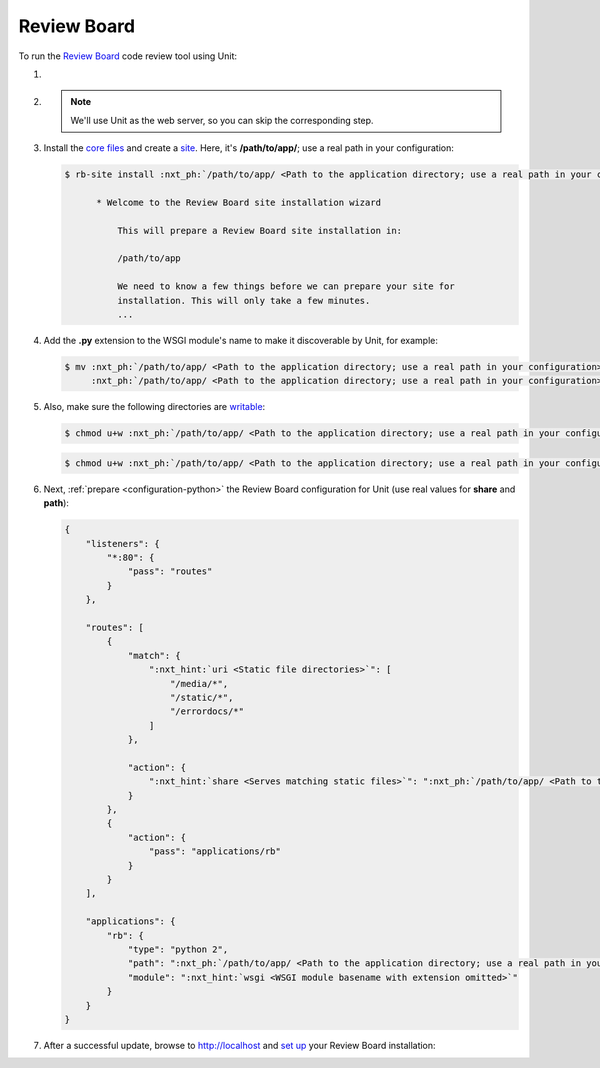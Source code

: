 .. |app| replace:: Review Board
.. |mod| replace:: Python 2.7
.. |app-preq| replace:: prerequisites
.. _app-preq: https://www.reviewboard.org/docs/manual/dev/admin/installation/linux/#before-you-begin
.. |app-link| replace:: core files
.. _app-link: https://www.reviewboard.org/docs/manual/dev/admin/installation/linux/#installing-review-board

############
Review Board
############

To run the `Review Board
<https://www.reviewboard.org>`_ code review tool using Unit:

#. .. include:: ../include/howto_install_unit.rst

#. .. include:: ../include/howto_install_prereq.rst

   .. note::

      We'll use Unit as the web server, so you can skip the corresponding step.

#. Install the |app-link|_ and create a `site
   <https://www.reviewboard.org/docs/manual/dev/admin/installation/creating-sites/>`_.
   Here, it's **/path/to/app/**; use a real path in your configuration:

   .. code-block:: console

      $ rb-site install :nxt_ph:`/path/to/app/ <Path to the application directory; use a real path in your configuration>`

            * Welcome to the Review Board site installation wizard

                This will prepare a Review Board site installation in:

                /path/to/app

                We need to know a few things before we can prepare your site for
                installation. This will only take a few minutes.
                ...

#. Add the **.py** extension to the WSGI module's name to make it
   discoverable by Unit, for example:

   .. code-block:: console

      $ mv :nxt_ph:`/path/to/app/ <Path to the application directory; use a real path in your configuration>`htdocs/reviewboard.wsgi   \
           :nxt_ph:`/path/to/app/ <Path to the application directory; use a real path in your configuration>`htdocs/wsgi.py

#. .. include:: ../include/howto_change_ownership.rst

   Also, make sure the following directories are `writable
   <https://www.reviewboard.org/docs/manual/dev/admin/installation/creating-sites/#changing-permissions>`_:

   .. code-block:: console

      $ chmod u+w :nxt_ph:`/path/to/app/ <Path to the application directory; use a real path in your configuration>`htdocs/media/uploaded/

   .. code-block:: console

      $ chmod u+w :nxt_ph:`/path/to/app/ <Path to the application directory; use a real path in your configuration>`data/

#. Next, :ref:`prepare <configuration-python>` the |app| configuration for Unit
   (use real values for **share** and **path**):

   .. code-block:: json

      {
          "listeners": {
              "*:80": {
                  "pass": "routes"
              }
          },

          "routes": [
              {
                  "match": {
                      ":nxt_hint:`uri <Static file directories>`": [
                          "/media/*",
                          "/static/*",
                          "/errordocs/*"
                      ]
                  },

                  "action": {
                      ":nxt_hint:`share <Serves matching static files>`": ":nxt_ph:`/path/to/app/ <Path to the application directory; use a real path in your configuration>`htdocs$uri"
                  }
              },
              {
                  "action": {
                      "pass": "applications/rb"
                  }
              }
          ],

          "applications": {
              "rb": {
                  "type": "python 2",
                  "path": ":nxt_ph:`/path/to/app/ <Path to the application directory; use a real path in your configuration>`htdocs/",
                  "module": ":nxt_hint:`wsgi <WSGI module basename with extension omitted>`"
              }
          }
      }

#. .. include:: ../include/howto_upload_config.rst

   After a successful update, browse to http://localhost and `set up
   <https://www.reviewboard.org/docs/manual/dev/admin/#configuring-review-board>`_
   your |app| installation:

   .. image:: ../images/reviewboard.png
      :width: 100%
      :alt: Review Board on Unit - Dashboard Screen

